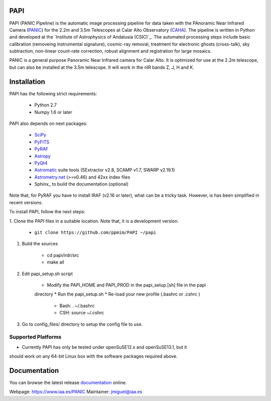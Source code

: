 |logo| PAPI
===========

PAPI (PANIC Pipeline) is the automatic image processing pipeline for data taken 
with the PAnoramic Near Infrared Camera (PANIC_) for the 2.2m and 3.5m Telescopes at 
Calar Alto Observatory (CAHA_). The pipeline is written in Python and developed 
at the `Institute of Astrophysics of Andalusia (CSIC)`_. The automated processing 
steps include basic calibration (removeing instrumental signature), cosmic-ray 
removal, treatment for electronic ghosts (cross-talk), sky subtraction, 
non-linear count-rate correction, robust alignment and registration for large 
mosaics.


PANIC is a general purpose Panoramic Near Infrared camera for Calar Alto. 
It is optimized for use at the 2.2m telescope, but can also be installed 
at the 3.5m telescope. It will work in the nIR bands Z, J, H and K. 



Installation
============

PAPI has the following strict requirements:
 
 - Python 2.7
 - Numpy 1.6 or later 

PAPI also depends on next packages:

 - SciPy_ 
 - PyFITS_
 - PyRAF_
 - Astropy_
 - PyQt4_
 - Astromatic_ suite tools (SExtractor v2.8, SCAMP v1.7, SWARP v2.19.1)
 - `Astrometry.net`_ (>=v0.46) and 42xx index files
 - Sphinx_ to build the documentation (optional)
 

Note that, for PyRAF you have to install IRAF (v2.16 or later), what can be a 
tricky task. However, is has been simplified in recent versions.


To install PAPI, follow the next steps:

1. Clone the PAPI files in a suitable location. Note that, it is a development
version.

    * ``git clone https://github.com/ppmim/PAPI ~/papi``


#. Build the sources

    * cd papi/irdr/src
    * make all


#. Edit papi_setup.sh script

    * Modify the PAPI_HOME and PAPI_PROD in the papi_setup.[sh] file in the papi 
    directory
    * Run the papi_setup.sh 
    * Re-load your new profile (.bashrc or .cshrc ) 

        * Bash: . ~/.bashrc
        * CSH: source ~/.cshrc

#. Go to config_files/ directory to setup the config file to use.


Supported Platforms
-------------------
* Currently PAPI has only be tested under openSuSE12.x and openSuSE13.1, but it
should work on any 64-bit Linux box with the software packages required above.


Documentation
=============

You can browse the latest release documentation_ online.



Webpage: https://www.iaa.es/PANIC
Maintainer: jmiguel@iaa.es


.. links:
.. |logo| image:: ./QL4/images/logo_PANIC.jpg
          :width: 100 px
          :alt: PANIC icon

.. _PANIC: http://www.iaa.es/PANIC
.. _CAHA: http://www.caha.es
.. _iaa_web: http://www.iaa.es
.. _mpia_web: http://www.mpia.de
.. _source code: http://github.com/ppmim/PAPI
.. _documentation: http://www.iaa.es/~jmiguel/PANIC/PAPI/html/index.html
.. _SciPy: http://www.scipy.org
.. _PyFITS: http://www.stsci.edu/resources/software_hardware/pyfits
.. _PyRAF: http://www.stsci.edu/institute/software_hardware/pyraf
.. _PyQt4: http://www.riverbankcomputing.co.uk/software/pyqt/download
.. _Astropy: http://www.astropy.org/
.. _Astrometry.net: http://astrometry.net/
.. _Astromatic: http://www.astromatic.net/